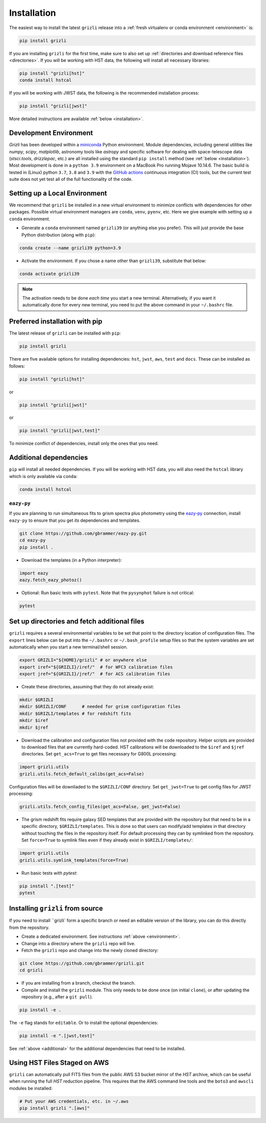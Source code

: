 Installation
~~~~~~~~~~~~~~

The easiest way to install the latest ``grizli`` release into a :ref:`fresh virtualenv or conda environment <environment>` is:

.. code-block:: bash

   pip install grizli

If you are installing ``grizli`` for the first time, make sure to also set up :ref:`directories and download 
reference files <directories>`. If you will be working with HST data, the following will install all 
necessary libraries:

.. code-block:: bash

   pip install "grizli[hst]"
   conda install hstcal

If you will be working with JWST data, the following is the recommended installation process:

.. code-block:: bash

   pip install "grizli[jwst]"


More detailed instructions are available :ref:`below <installation>`.

Development Environment
^^^^^^^^^^^^^^^^^^^^^^^^^

`Grizli` has been developed within a `miniconda
<https://docs.conda.io/en/latest/miniconda.html>`_ Python environment. Module
dependencies, including general utilities like `numpy`, `scipy`, `matplotlib`, 
astronomy tools like `astropy` and specific software for dealing with space-telescope
data (`stsci.tools`, `drizzlepac`, etc.) are all installed using the standard 
``pip install`` method (see :ref:`below <installation>`). Most development is done in a ``python 3.9``
environment on a MacBook Pro running Mojave 10.14.6.  The basic build is tested in
(Linux) python ``3.7``, ``3.8`` and ``3.9`` with the `GitHub actions
<https://github.com/gbrammer/grizli/actions>`_ continuous integration (CI) tools, but
the current test suite does not yet test all of the full functionality of the code.

.. _environment:

Setting up a Local Environment
^^^^^^^^^^^^^^^^^^^^^^^^^^^^^^

We recommend that ``grizli`` be installed in a new virtual environment to minimize conflicts
with dependencies for other packages. Possible virtual environment managers are ``conda``, ``venv``, ``pyenv``, etc.
Here we give example with setting up a ``conda`` environment. 

- Generate a ``conda`` environment named ``grizli39`` (or anything else you prefer).
  This will just provide the base Python distribution (along with ``pip``):

.. code-block:: bash

    conda create --name grizli39 python=3.9

- Activate the environment. If you chose a name other than ``grizli39``,
  substitute that below:

.. code-block:: bash

    conda activate grizli39

.. note::

   The activation needs to be done *each time* you start a new terminal. Alternatively,
   if you want it automatically done for every new terminal, you need to put the above
   command in your ``~/.bashrc`` file.

.. _installation:

Preferred installation with pip
^^^^^^^^^^^^^^^^^^^^^^^^^^^^^^^^^

The latest release of ``grizli`` can be installed with ``pip``:

.. code-block:: bash
  
  pip install grizli
  
There are five available options for installing dependencies: ``hst``, ``jwst``, ``aws``, 
``test`` and ``docs``. These can be installed as follows:

.. code-block:: bash

  pip install "grizli[hst]"

or 

.. code-block:: bash

  pip install "grizli[jwst]"

or

.. code-block:: bash

  pip install "grizli[jwst,test]"

To minimize conflict of dependencies, install only the ones that you need. 

.. _additional:

Additional dependencies
^^^^^^^^^^^^^^^^^^^^^^^^

``pip`` will install all needed dependencies.  If you will be working with
HST data, you will also need the ``hstcal`` library which is only available 
via ``conda``:

.. code-block:: bash

  conda install hstcal
        
``eazy-py``
###########


If you are planning to run simultaneous fits to grism spectra plus photometry using the
`eazy-py <https://github.com/gbrammer/eazy-py>`_ connection, install ``eazy-py`` 
to ensure that you get *its* dependencies and templates.

.. code-block:: bash

    git clone https://github.com/gbrammer/eazy-py.git
    cd eazy-py
    pip install .

- Download the templates (in a Python interpreter):

.. code-block:: python

    import eazy
    eazy.fetch_eazy_photoz()


- Optional: Run basic tests with ``pytest``. Note that the ``pysynphot`` failure is not critical:

.. code-block:: bash

    pytest
        
.. _directories:

Set up directories and fetch additional files
^^^^^^^^^^^^^^^^^^^^^^^^^^^^^^^^^^^^^^^^^^^^^

``grizli`` requires a several environmental variables to be set that point to the
directory location of configuration files. The ``export`` lines below can be put into
the ``~/.bashrc`` or ``~/.bash_profile`` setup files so that the system variables are
set automatically when you start a new terminal/shell session.

.. code-block:: bash

    export GRIZLI="${HOME}/grizli" # or anywhere else
    export iref="${GRIZLI}/iref/"  # for WFC3 calibration files
    export jref="${GRIZLI}/jref/"  # for ACS calibration files

- Create these directories, assuming that they do not already exist:

.. code-block:: bash

    mkdir $GRIZLI
    mkdir $GRIZLI/CONF      # needed for grism configuration files
    mkdir $GRIZLI/templates # for redshift fits
    mkdir $iref
    mkdir $jref

- Download the calibration and configuration files not provided with the code
  repository. Helper scripts are provided to download files that are currently
  hard-coded. HST calibrations will be downloaded to the ``$iref`` and ``$jref``
  directories. Set ``get_acs=True`` to get files necessary for G800L processing:

.. code-block:: python

    import grizli.utils
    grizli.utils.fetch_default_calibs(get_acs=False)

Configuration files will be downliaded to the ``$GRIZLI/CONF`` directory. Set 
``get_jwst=True`` to get config files for JWST processing:

.. code-block:: python

    grizli.utils.fetch_config_files(get_acs=False, get_jwst=False)

- The grism redshift fits require galaxy SED templates that are provided with the
  repository but that need to be in a specific directory, ``$GRIZLI/templates``. This is
  done so that users can modify/add templates in that directory without touching the
  files in the repository itself. For default processing they can by symlinked from the
  repository. Set ``force=True`` to symlink files even if they already exist in 
  ``$GRIZLI/templates/``:

.. code-block:: python

    import grizli.utils
    grizli.utils.symlink_templates(force=True)

- Run basic tests with `pytest`:

.. code-block:: bash

    pip install ".[test]"
    pytest

Installing ``grizli`` from source
^^^^^^^^^^^^^^^^^^^^^^^^^^^^^^^^^^

If you need to install ``grizli` form a specific branch or need an editable version 
of the library, you can do this directly from the repository.

- Create a dedicated environment. See instructions :ref:`above <environment>`.
- Change into a directory where the ``grizli`` repo will live. 
- Fetch the ``grizli`` repo and change into the newly cloned directory:

.. code-block:: bash

    git clone https://github.com/gbrammer/grizli.git
    cd grizli

- If you are installing from a branch, checkout the branch.
- Compile and install the ``grizli`` module. This only needs to be done once (on initial
  ``clone``), or after updating the repository (e.g., after a ``git pull``).

.. code-block:: bash

   pip install -e .
   
The ``-e`` flag stands for ``editable``. Or to install the optional dependencies:

.. code-block:: bash

   pip install -e ".[jwst,test]"


See :ref:`above <additional>` for the additional dependencies that need to be installed.

Using HST Files Staged on AWS
^^^^^^^^^^^^^^^^^^^^^^^^^^^^^^

``grizli`` can automatically pull FITS files from the public AWS S3 bucket mirror of the
*HST* archive, which can be useful when running the full *HST* reduction pipeline. This
requires that the AWS command line tools and the ``boto3`` and ``awscli`` modules be installed:

.. code-block:: bash

    # Put your AWS credentials, etc. in ~/.aws 
    pip install grizli ".[aws]"
